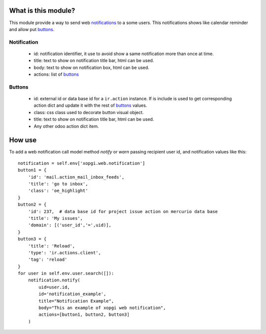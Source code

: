 What is this module?
====================

This module provide a way to send web notifications_ to a some users. This
notifications shows like calendar reminder and allow put buttons_.


.. _notifications:

Notification
------------

    - id: notification identifier, it use to avoid show a same notification
      more than once at time.

    - title: text to show on notification title bar, html can be used.

    - body: text to show on notification box, html can be used.

    - actions: list of buttons_


.. _buttons:

Buttons
-------

    - id: external id or data base id for a ``ir.action`` instance. If is
      include is used to get corresponding action dict and update it with
      the rest of buttons_ values.

    - class: css class used to decorate button visual object.

    - title: text to show on notification title bar, html can be used.

    - Any other odoo action dict item.


How use
=======

To add a web notification call model method `notify` or `warn` passing
recipient user id, and notification values like this:

::

    notification = self.env['xopgi.web.notification']
    button1 = {
        'id': 'mail.action_mail_inbox_feeds',
        'title': 'go to inbox',
        'class': 'oe_highlight'
    }
    button2 = {
        'id': 237,  # data base id for project issue action on mercurio data base
        'title': 'My issues',
        'domain': [('user_id','=',uid)],
    }
    button3 = {
        'title': 'Reload',
        'type': 'ir.actions.client',
        'tag': 'reload'
    }
    for user in self.env.user.search([]):
        notification.notify(
            uid=user.id,
            id='notification_example',
            title="Notification Example",
            body="This an example of xopgi web notification",
            actions=[button1, button2, button3]
        )
